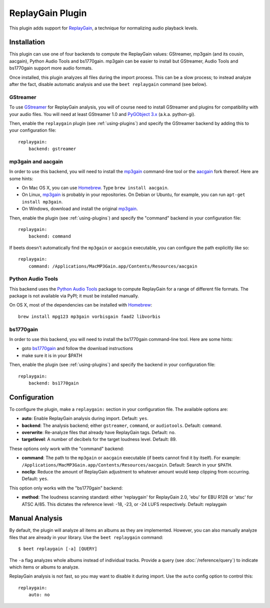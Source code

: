 ReplayGain Plugin
=================

This plugin adds support for `ReplayGain`_, a technique for normalizing audio
playback levels.

.. _ReplayGain: http://wiki.hydrogenaudio.org/index.php?title=ReplayGain


Installation
------------

This plugin can use one of four backends to compute the ReplayGain values:
GStreamer, mp3gain (and its cousin, aacgain), Python Audio Tools and bs1770gain. mp3gain
can be easier to install but GStreamer, Audio Tools and bs1770gain support more audio
formats.

Once installed, this plugin analyzes all files during the import process. This
can be a slow process; to instead analyze after the fact, disable automatic
analysis and use the ``beet replaygain`` command (see below).

GStreamer
`````````

To use `GStreamer`_ for ReplayGain analysis, you will of course need to
install GStreamer and plugins for compatibility with your audio files.
You will need at least GStreamer 1.0 and `PyGObject 3.x`_ (a.k.a. python-gi).

.. _PyGObject 3.x: https://wiki.gnome.org/action/show/Projects/PyGObject
.. _GStreamer: http://gstreamer.freedesktop.org/

Then, enable the ``replaygain`` plugin (see :ref:`using-plugins`) and specify
the GStreamer backend by adding this to your configuration file::

    replaygain:
        backend: gstreamer

mp3gain and aacgain
```````````````````

In order to use this backend, you will need to install the `mp3gain`_
command-line tool or the `aacgain`_ fork thereof. Here are some hints:

* On Mac OS X, you can use `Homebrew`_. Type ``brew install aacgain``.
* On Linux, `mp3gain`_ is probably in your repositories. On Debian or Ubuntu,
  for example, you can run ``apt-get install mp3gain``.
* On Windows, download and install the original `mp3gain`_.

.. _mp3gain: http://mp3gain.sourceforge.net/download.php
.. _aacgain: http://aacgain.altosdesign.com
.. _Homebrew: http://mxcl.github.com/homebrew/

Then, enable the plugin (see :ref:`using-plugins`) and specify the "command"
backend in your configuration file::

    replaygain:
        backend: command

If beets doesn't automatically find the ``mp3gain`` or ``aacgain`` executable,
you can configure the path explicitly like so::

    replaygain:
        command: /Applications/MacMP3Gain.app/Contents/Resources/aacgain

Python Audio Tools
``````````````````

This backend uses the `Python Audio Tools`_ package to compute ReplayGain for
a range of different file formats. The package is not available via PyPI; it
must be installed manually.

On OS X, most of the dependencies can be installed with `Homebrew`_::

    brew install mpg123 mp3gain vorbisgain faad2 libvorbis

.. _Python Audio Tools: http://audiotools.sourceforge.net

bs1770gain
``````````

In order to use this backend, you will need to install the bs1770gain command-line tool. Here are some hints:

* goto `bs1770gain`_ and follow the download instructions
* make sure it is in your $PATH 

.. _bs1770gain:http://bs1770gain.sourceforge.net

Then, enable the plugin (see :ref:`using-plugins`) and specify the
backend in your configuration file::

    replaygain:
        backend: bs1770gain
        
Configuration
-------------

To configure the plugin, make a ``replaygain:`` section in your
configuration file. The available options are:

- **auto**: Enable ReplayGain analysis during import.
  Default: ``yes``.
- **backend**: The analysis backend; either ``gstreamer``, ``command``, or ``audiotools``.
  Default: ``command``.
- **overwrite**: Re-analyze files that already have ReplayGain tags.
  Default: ``no``.
- **targetlevel**: A number of decibels for the target loudness level.
  Default: 89.

These options only work with the "command" backend:

- **command**: The path to the ``mp3gain`` or ``aacgain`` executable (if beets
  cannot find it by itself).
  For example: ``/Applications/MacMP3Gain.app/Contents/Resources/aacgain``.
  Default: Search in your ``$PATH``.
- **noclip**: Reduce the amount of ReplayGain adjustment to whatever amount
  would keep clipping from occurring.
  Default: ``yes``.

This option only works with the "bs1770gain" backend:

- **method**: The loudness scanning standard: either 'replaygain' for ReplayGain 2.0, 
  'ebu' for EBU R128 or 'atsc' for ATSC A/85. 
  This dictates the reference level: -18, -23, or -24 LUFS respectively. Default: replaygain




Manual Analysis
---------------

By default, the plugin will analyze all items an albums as they are implemented.
However, you can also manually analyze files that are already in your library.
Use the ``beet replaygain`` command::

    $ beet replaygain [-a] [QUERY]

The ``-a`` flag analyzes whole albums instead of individual tracks. Provide a
query (see :doc:`/reference/query`) to indicate which items or albums to
analyze.

ReplayGain analysis is not fast, so you may want to disable it during import.
Use the ``auto`` config option to control this::

    replaygain:
        auto: no
